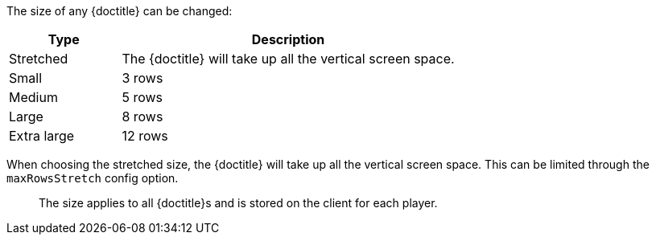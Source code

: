 The size of any {doctitle} can be changed:

[cols="1,3"]
|===
| Type | Description

| Stretched | The {doctitle} will take up all the vertical screen space.
| Small | 3 rows
| Medium | 5 rows
| Large | 8 rows
| Extra large | 12 rows
|===

When choosing the stretched size, the {doctitle} will take up all the vertical screen space.
This can be limited through the `maxRowsStretch` config option.

> The size applies to all {doctitle}s and is stored on the client for each player.
